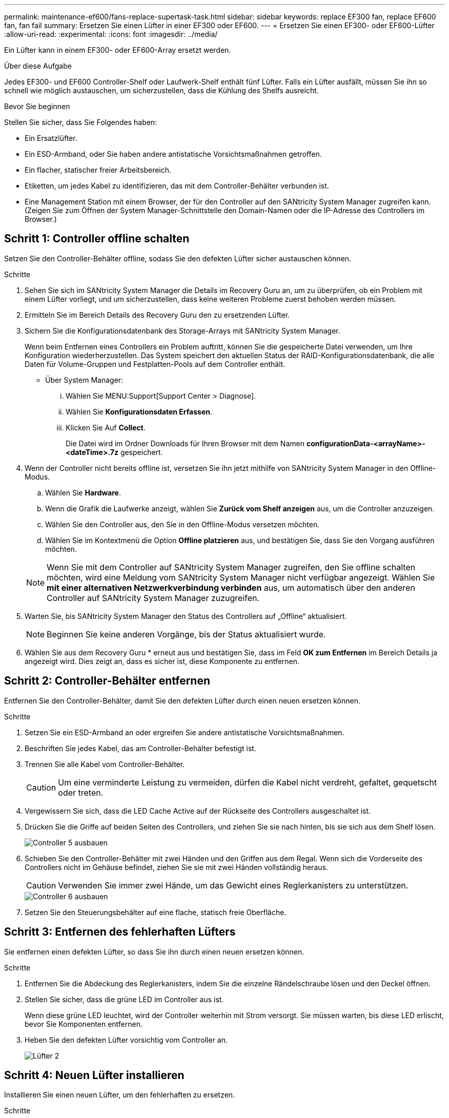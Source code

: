 ---
permalink: maintenance-ef600/fans-replace-supertask-task.html 
sidebar: sidebar 
keywords: replace EF300 fan, replace EF600 fan, fan fail 
summary: Ersetzen Sie einen Lüfter in einer EF300 oder EF600. 
---
= Ersetzen Sie einen EF300- oder EF600-Lüfter
:allow-uri-read: 
:experimental: 
:icons: font
:imagesdir: ../media/


[role="lead"]
Ein Lüfter kann in einem EF300- oder EF600-Array ersetzt werden.

.Über diese Aufgabe
Jedes EF300- und EF600 Controller-Shelf oder Laufwerk-Shelf enthält fünf Lüfter. Falls ein Lüfter ausfällt, müssen Sie ihn so schnell wie möglich austauschen, um sicherzustellen, dass die Kühlung des Shelfs ausreicht.

.Bevor Sie beginnen
Stellen Sie sicher, dass Sie Folgendes haben:

* Ein Ersatzlüfter.
* Ein ESD-Armband, oder Sie haben andere antistatische Vorsichtsmaßnahmen getroffen.
* Ein flacher, statischer freier Arbeitsbereich.
* Etiketten, um jedes Kabel zu identifizieren, das mit dem Controller-Behälter verbunden ist.
* Eine Management Station mit einem Browser, der für den Controller auf den SANtricity System Manager zugreifen kann. (Zeigen Sie zum Öffnen der System Manager-Schnittstelle den Domain-Namen oder die IP-Adresse des Controllers im Browser.)




== Schritt 1: Controller offline schalten

Setzen Sie den Controller-Behälter offline, sodass Sie den defekten Lüfter sicher austauschen können.

.Schritte
. Sehen Sie sich im SANtricity System Manager die Details im Recovery Guru an, um zu überprüfen, ob ein Problem mit einem Lüfter vorliegt, und um sicherzustellen, dass keine weiteren Probleme zuerst behoben werden müssen.
. Ermitteln Sie im Bereich Details des Recovery Guru den zu ersetzenden Lüfter.
. Sichern Sie die Konfigurationsdatenbank des Storage-Arrays mit SANtricity System Manager.
+
Wenn beim Entfernen eines Controllers ein Problem auftritt, können Sie die gespeicherte Datei verwenden, um Ihre Konfiguration wiederherzustellen. Das System speichert den aktuellen Status der RAID-Konfigurationsdatenbank, die alle Daten für Volume-Gruppen und Festplatten-Pools auf dem Controller enthält.

+
** Über System Manager:
+
... Wählen Sie MENU:Support[Support Center > Diagnose].
... Wählen Sie *Konfigurationsdaten Erfassen*.
... Klicken Sie Auf *Collect*.
+
Die Datei wird im Ordner Downloads für Ihren Browser mit dem Namen *configurationData-<arrayName>-<dateTime>.7z* gespeichert.





. Wenn der Controller nicht bereits offline ist, versetzen Sie ihn jetzt mithilfe von SANtricity System Manager in den Offline-Modus.
+
.. Wählen Sie *Hardware*.
.. Wenn die Grafik die Laufwerke anzeigt, wählen Sie *Zurück vom Shelf anzeigen* aus, um die Controller anzuzeigen.
.. Wählen Sie den Controller aus, den Sie in den Offline-Modus versetzen möchten.
.. Wählen Sie im Kontextmenü die Option *Offline platzieren* aus, und bestätigen Sie, dass Sie den Vorgang ausführen möchten.


+

NOTE: Wenn Sie mit dem Controller auf SANtricity System Manager zugreifen, den Sie offline schalten möchten, wird eine Meldung vom SANtricity System Manager nicht verfügbar angezeigt. Wählen Sie *mit einer alternativen Netzwerkverbindung verbinden* aus, um automatisch über den anderen Controller auf SANtricity System Manager zuzugreifen.

. Warten Sie, bis SANtricity System Manager den Status des Controllers auf „Offline“ aktualisiert.
+

NOTE: Beginnen Sie keine anderen Vorgänge, bis der Status aktualisiert wurde.

. Wählen Sie aus dem Recovery Guru * erneut aus und bestätigen Sie, dass im Feld *OK zum Entfernen* im Bereich Details ja angezeigt wird. Dies zeigt an, dass es sicher ist, diese Komponente zu entfernen.




== Schritt 2: Controller-Behälter entfernen

Entfernen Sie den Controller-Behälter, damit Sie den defekten Lüfter durch einen neuen ersetzen können.

.Schritte
. Setzen Sie ein ESD-Armband an oder ergreifen Sie andere antistatische Vorsichtsmaßnahmen.
. Beschriften Sie jedes Kabel, das am Controller-Behälter befestigt ist.
. Trennen Sie alle Kabel vom Controller-Behälter.
+

CAUTION: Um eine verminderte Leistung zu vermeiden, dürfen die Kabel nicht verdreht, gefaltet, gequetscht oder treten.

. Vergewissern Sie sich, dass die LED Cache Active auf der Rückseite des Controllers ausgeschaltet ist.
. Drücken Sie die Griffe auf beiden Seiten des Controllers, und ziehen Sie sie nach hinten, bis sie sich aus dem Shelf lösen.
+
image::../media/remove_controller_5.png[Controller 5 ausbauen]

. Schieben Sie den Controller-Behälter mit zwei Händen und den Griffen aus dem Regal. Wenn sich die Vorderseite des Controllers nicht im Gehäuse befindet, ziehen Sie sie mit zwei Händen vollständig heraus.
+

CAUTION: Verwenden Sie immer zwei Hände, um das Gewicht eines Reglerkanisters zu unterstützen.

+
image::../media/remove_controller_6.png[Controller 6 ausbauen]

. Setzen Sie den Steuerungsbehälter auf eine flache, statisch freie Oberfläche.




== Schritt 3: Entfernen des fehlerhaften Lüfters

Sie entfernen einen defekten Lüfter, so dass Sie ihn durch einen neuen ersetzen können.

.Schritte
. Entfernen Sie die Abdeckung des Reglerkanisters, indem Sie die einzelne Rändelschraube lösen und den Deckel öffnen.
. Stellen Sie sicher, dass die grüne LED im Controller aus ist.
+
Wenn diese grüne LED leuchtet, wird der Controller weiterhin mit Strom versorgt. Sie müssen warten, bis diese LED erlischt, bevor Sie Komponenten entfernen.

. Heben Sie den defekten Lüfter vorsichtig vom Controller an.
+
image::../media/fan_2.png[Lüfter 2]





== Schritt 4: Neuen Lüfter installieren

Installieren Sie einen neuen Lüfter, um den fehlerhaften zu ersetzen.

.Schritte
. Schieben Sie den Ersatzlüfter ganz in das Regal.
+
image::../media/fan_3.png[Lüfter 3]

+
image::../media/fan_3_a.png[Lüfter 3 A]





== Schritt 5: Controller-Behälter wieder einbauen

Setzen Sie nach dem Einbau des neuen Lüfters den Controller-Behälter wieder in das Reglerregal ein.

.Schritte
. Senken Sie die Abdeckung am Controller-Behälter ab, und befestigen Sie die Daumenschraube.
. Schieben Sie den Controller-Behälter vorsichtig ganz in das Reglerregal, während Sie die Controller-Griffe zusammendrücken.
+

NOTE: Der Controller klickt hörbar, wenn er richtig in das Regal eingebaut ist.

+
image::../media/remove_controller_7.png[Controller 7 ausbauen]





== Schritt 6: Vollständige Lüfteraustausch

Platzieren Sie den Controller online, sammeln Sie Support-Daten und setzen Sie den Betrieb fort.

. Platzieren Sie den Controller in den Online-Modus
+
.. Navigieren Sie in System Manager zur Hardware-Seite.
.. Wählen Sie *Zurück von Controller anzeigen*.
.. Wählen Sie den Controller mit dem ausgetauschten Lüfter aus.
.. Wählen Sie in der Dropdown-Liste * Online platzieren* aus.


. Überprüfen Sie beim Booten des Controllers die Controller-LEDs.
+
Wenn die Kommunikation mit der anderen Steuerung wiederhergestellt wird:

+
** Die gelbe Warn-LED leuchtet weiterhin.
** Je nach Host-Schnittstelle leuchtet, blinkt oder leuchtet die LED für Host-Link möglicherweise nicht.


. Wenn der Controller wieder online ist, bestätigen Sie, dass sein Status optimal lautet, und überprüfen Sie die Warn-LEDs für das Controller-Shelf.
+
Wenn der Status nicht optimal ist oder eine der Warn-LEDs leuchtet, vergewissern Sie sich, dass alle Kabel richtig eingesetzt sind und der Controller-Behälter richtig installiert ist. Gegebenenfalls den Controller-Behälter ausbauen und wieder einbauen.

+

NOTE: Wenden Sie sich an den technischen Support, wenn das Problem nicht gelöst werden kann.

. Klicken Sie auf Menü:Hardware[Support > Upgrade Center], um sicherzustellen, dass die neueste Version des SANtricity-Betriebssystems installiert ist.
+
Installieren Sie bei Bedarf die neueste Version.

. Überprüfen Sie, ob alle Volumes an den bevorzugten Eigentümer zurückgegeben wurden.
+
.. Wählen Sie Menü:Storage[Volumes]. Überprüfen Sie auf der Seite * All Volumes*, ob die Volumes an die bevorzugten Eigentümer verteilt werden. Wählen Sie MENU:Mehr[Eigentumsrechte ändern], um Volumeneigentümer anzuzeigen.
.. Wenn alle Volumes Eigentum des bevorzugten Eigentümers sind, fahren Sie mit Schritt 6 fort.
.. Wenn keines der Volumes zurückgegeben wird, müssen Sie die Volumes manuell zurückgeben. Wechseln Sie zum Menü:Mehr[Umverteilung von Volumes].
.. Wenn nach der automatischen Verteilung oder manuellen Verteilung nur einige der Volumes an ihre bevorzugten Eigentümer zurückgegeben werden, muss der Recovery Guru auf Probleme mit der Host-Konnektivität prüfen.
.. Wenn kein Recovery Guru zur Verfügung steht oder wenn Sie den Recovery-Guru-Schritten folgen, werden die Volumes immer noch nicht an ihren bevorzugten Besitzer zurückgegeben.


. Support-Daten für Ihr Storage Array mit SANtricity System Manager erfassen
+
.. Wählen Sie MENU:Support[Support Center > Diagnose].
.. Wählen Sie *Support-Daten Erfassen* Aus.
.. Klicken Sie Auf *Collect*.
+
Die Datei wird im Ordner Downloads für Ihren Browser mit dem Namen *Support-Data.7z* gespeichert.





.Was kommt als Nächstes?
Der Austausch des Lüfters ist abgeschlossen. Sie können den normalen Betrieb fortsetzen.
